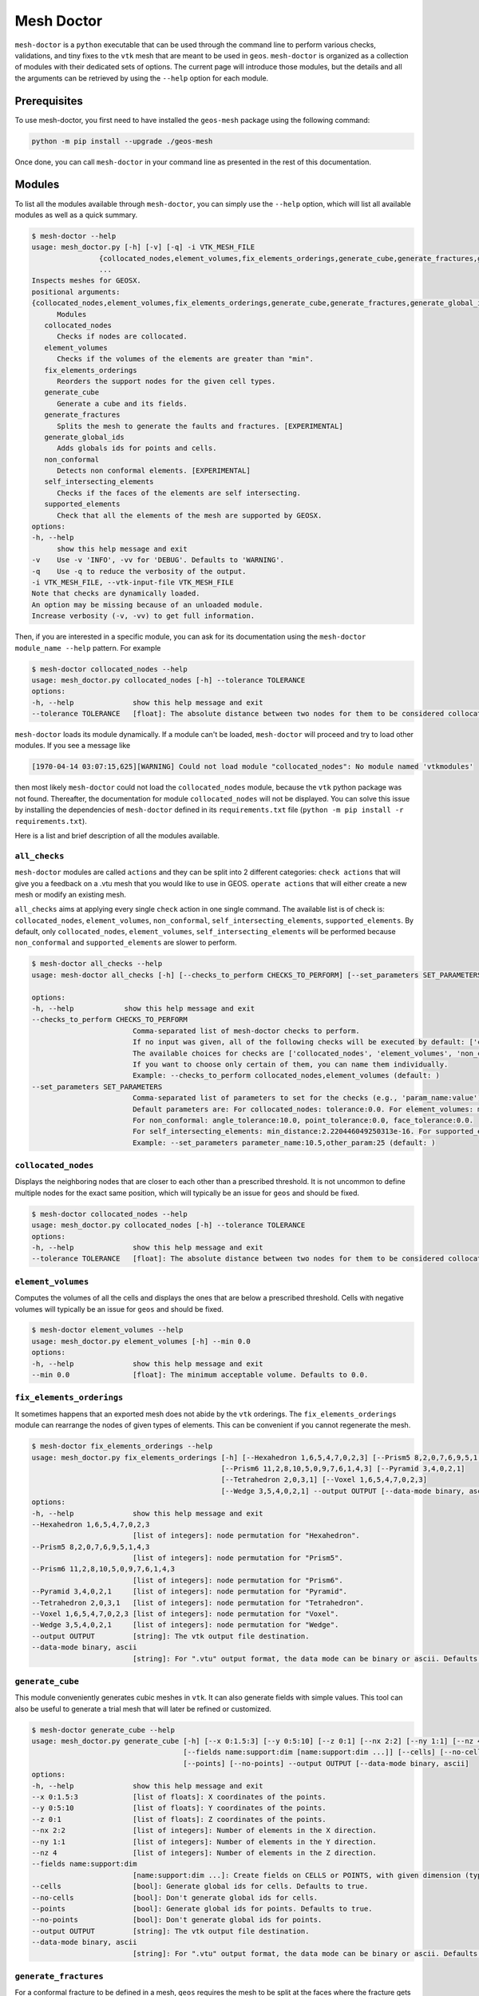 Mesh Doctor
---------------

``mesh-doctor`` is a ``python`` executable that can be used through the command line to perform various checks, validations, and tiny fixes to the ``vtk`` mesh that are meant to be used in ``geos``.
``mesh-doctor`` is organized as a collection of modules with their dedicated sets of options.
The current page will introduce those modules, but the details and all the arguments can be retrieved by using the ``--help`` option for each module.

Prerequisites
^^^^^^^^^^^^^

To use mesh-doctor, you first need to have installed the ``geos-mesh`` package using the following command:

.. code-block:: bash

    python -m pip install --upgrade ./geos-mesh

Once done, you can call ``mesh-doctor`` in your command line as presented in the rest of this documentation.

Modules
^^^^^^^

To list all the modules available through ``mesh-doctor``, you can simply use the ``--help`` option, which will list all available modules as well as a quick summary.

.. code-block::

      $ mesh-doctor --help
      usage: mesh_doctor.py [-h] [-v] [-q] -i VTK_MESH_FILE
                      {collocated_nodes,element_volumes,fix_elements_orderings,generate_cube,generate_fractures,generate_global_ids,non_conformal,self_intersecting_elements,supported_elements}
                      ...
      Inspects meshes for GEOSX.
      positional arguments:
      {collocated_nodes,element_volumes,fix_elements_orderings,generate_cube,generate_fractures,generate_global_ids,non_conformal,self_intersecting_elements,supported_elements}
            Modules
         collocated_nodes
            Checks if nodes are collocated.
         element_volumes
            Checks if the volumes of the elements are greater than "min".
         fix_elements_orderings
            Reorders the support nodes for the given cell types.
         generate_cube
            Generate a cube and its fields.
         generate_fractures
            Splits the mesh to generate the faults and fractures. [EXPERIMENTAL]
         generate_global_ids
            Adds globals ids for points and cells.
         non_conformal
            Detects non conformal elements. [EXPERIMENTAL]
         self_intersecting_elements
            Checks if the faces of the elements are self intersecting.
         supported_elements
            Check that all the elements of the mesh are supported by GEOSX.
      options:
      -h, --help
            show this help message and exit
      -v    Use -v 'INFO', -vv for 'DEBUG'. Defaults to 'WARNING'.
      -q    Use -q to reduce the verbosity of the output.
      -i VTK_MESH_FILE, --vtk-input-file VTK_MESH_FILE
      Note that checks are dynamically loaded.
      An option may be missing because of an unloaded module.
      Increase verbosity (-v, -vv) to get full information.

Then, if you are interested in a specific module, you can ask for its documentation using the ``mesh-doctor module_name --help`` pattern.
For example

.. code-block::

      $ mesh-doctor collocated_nodes --help
      usage: mesh_doctor.py collocated_nodes [-h] --tolerance TOLERANCE
      options:
      -h, --help              show this help message and exit
      --tolerance TOLERANCE   [float]: The absolute distance between two nodes for them to be considered collocated.

``mesh-doctor`` loads its module dynamically.
If a module can't be loaded, ``mesh-doctor`` will proceed and try to load other modules.
If you see a message like

.. code-block:: bash

    [1970-04-14 03:07:15,625][WARNING] Could not load module "collocated_nodes": No module named 'vtkmodules'

then most likely ``mesh-doctor`` could not load the ``collocated_nodes`` module, because the ``vtk`` python package was not found.
Thereafter, the documentation for module ``collocated_nodes`` will not be displayed.
You can solve this issue by installing the dependencies of ``mesh-doctor`` defined in its ``requirements.txt`` file (``python -m pip install -r requirements.txt``).

Here is a list and brief description of all the modules available.

``all_checks``
""""""""""""""

``mesh-doctor`` modules are called ``actions`` and they can be split into 2 different categories:
``check actions`` that will give you a feedback on a .vtu mesh that you would like to use in GEOS.
``operate actions`` that will either create a new mesh or modify an existing mesh.

``all_checks`` aims at applying every single ``check`` action in one single command. The available list is of check is:
``collocated_nodes``, ``element_volumes``, ``non_conformal``, ``self_intersecting_elements``, ``supported_elements``.
By default, only ``collocated_nodes``, ``element_volumes``, ``self_intersecting_elements`` will be performed because
``non_conformal`` and ``supported_elements`` are slower to perform.

.. code-block::

      $ mesh-doctor all_checks --help                                                                                
      usage: mesh-doctor all_checks [-h] [--checks_to_perform CHECKS_TO_PERFORM] [--set_parameters SET_PARAMETERS]

      options:
      -h, --help            show this help message and exit
      --checks_to_perform CHECKS_TO_PERFORM
                              Comma-separated list of mesh-doctor checks to perform.
                              If no input was given, all of the following checks will be executed by default: ['collocated_nodes', 'element_volumes', 'self_intersecting_elements'].
                              The available choices for checks are ['collocated_nodes', 'element_volumes', 'non_conformal', 'self_intersecting_elements', 'supported_elements'].
                              If you want to choose only certain of them, you can name them individually.
                              Example: --checks_to_perform collocated_nodes,element_volumes (default: )
      --set_parameters SET_PARAMETERS
                              Comma-separated list of parameters to set for the checks (e.g., 'param_name:value'). These parameters override the defaults.
                              Default parameters are: For collocated_nodes: tolerance:0.0. For element_volumes: min_volume:0.0.
                              For non_conformal: angle_tolerance:10.0, point_tolerance:0.0, face_tolerance:0.0.
                              For self_intersecting_elements: min_distance:2.220446049250313e-16. For supported_elements: chunk_size:1, nproc:8.
                              Example: --set_parameters parameter_name:10.5,other_param:25 (default: )

``collocated_nodes``
""""""""""""""""""""

Displays the neighboring nodes that are closer to each other than a prescribed threshold.
It is not uncommon to define multiple nodes for the exact same position, which will typically be an issue for ``geos`` and should be fixed.

.. code-block::

      $ mesh-doctor collocated_nodes --help
      usage: mesh_doctor.py collocated_nodes [-h] --tolerance TOLERANCE
      options:
      -h, --help              show this help message and exit
      --tolerance TOLERANCE   [float]: The absolute distance between two nodes for them to be considered collocated.

``element_volumes``
"""""""""""""""""""

Computes the volumes of all the cells and displays the ones that are below a prescribed threshold.
Cells with negative volumes will typically be an issue for ``geos`` and should be fixed.

.. code-block::

      $ mesh-doctor element_volumes --help
      usage: mesh_doctor.py element_volumes [-h] --min 0.0
      options:
      -h, --help              show this help message and exit
      --min 0.0               [float]: The minimum acceptable volume. Defaults to 0.0.

``fix_elements_orderings``
""""""""""""""""""""""""""

It sometimes happens that an exported mesh does not abide by the ``vtk`` orderings.
The ``fix_elements_orderings`` module can rearrange the nodes of given types of elements.
This can be convenient if you cannot regenerate the mesh.

.. code-block::

      $ mesh-doctor fix_elements_orderings --help
      usage: mesh_doctor.py fix_elements_orderings [-h] [--Hexahedron 1,6,5,4,7,0,2,3] [--Prism5 8,2,0,7,6,9,5,1,4,3]
                                                   [--Prism6 11,2,8,10,5,0,9,7,6,1,4,3] [--Pyramid 3,4,0,2,1]
                                                   [--Tetrahedron 2,0,3,1] [--Voxel 1,6,5,4,7,0,2,3]
                                                   [--Wedge 3,5,4,0,2,1] --output OUTPUT [--data-mode binary, ascii]
      options:
      -h, --help              show this help message and exit
      --Hexahedron 1,6,5,4,7,0,2,3
                              [list of integers]: node permutation for "Hexahedron".
      --Prism5 8,2,0,7,6,9,5,1,4,3
                              [list of integers]: node permutation for "Prism5".
      --Prism6 11,2,8,10,5,0,9,7,6,1,4,3
                              [list of integers]: node permutation for "Prism6".
      --Pyramid 3,4,0,2,1     [list of integers]: node permutation for "Pyramid".
      --Tetrahedron 2,0,3,1   [list of integers]: node permutation for "Tetrahedron".
      --Voxel 1,6,5,4,7,0,2,3 [list of integers]: node permutation for "Voxel".
      --Wedge 3,5,4,0,2,1     [list of integers]: node permutation for "Wedge".
      --output OUTPUT         [string]: The vtk output file destination.
      --data-mode binary, ascii
                              [string]: For ".vtu" output format, the data mode can be binary or ascii. Defaults to binary.

``generate_cube``
"""""""""""""""""

This module conveniently generates cubic meshes in ``vtk``.
It can also generate fields with simple values.
This tool can also be useful to generate a trial mesh that will later be refined or customized.

.. code-block::

      $ mesh-doctor generate_cube --help
      usage: mesh_doctor.py generate_cube [-h] [--x 0:1.5:3] [--y 0:5:10] [--z 0:1] [--nx 2:2] [--ny 1:1] [--nz 4]
                                          [--fields name:support:dim [name:support:dim ...]] [--cells] [--no-cells]      
                                          [--points] [--no-points] --output OUTPUT [--data-mode binary, ascii]
      options:
      -h, --help              show this help message and exit
      --x 0:1.5:3             [list of floats]: X coordinates of the points.
      --y 0:5:10              [list of floats]: Y coordinates of the points.
      --z 0:1                 [list of floats]: Z coordinates of the points.
      --nx 2:2                [list of integers]: Number of elements in the X direction.
      --ny 1:1                [list of integers]: Number of elements in the Y direction.
      --nz 4                  [list of integers]: Number of elements in the Z direction.
      --fields name:support:dim 
                              [name:support:dim ...]: Create fields on CELLS or POINTS, with given dimension (typically 1 or 3).
      --cells                 [bool]: Generate global ids for cells. Defaults to true.
      --no-cells              [bool]: Don't generate global ids for cells.
      --points                [bool]: Generate global ids for points. Defaults to true.
      --no-points             [bool]: Don't generate global ids for points.
      --output OUTPUT         [string]: The vtk output file destination.
      --data-mode binary, ascii
                              [string]: For ".vtu" output format, the data mode can be binary or ascii. Defaults to binary.

``generate_fractures``
""""""""""""""""""""""

For a conformal fracture to be defined in a mesh, ``geos`` requires the mesh to be split at the faces where the fracture gets across the mesh.
The ``generate_fractures`` module will split the mesh and generate the multi-block ``vtk`` files.

.. code-block::

      $ mesh-doctor generate_fractures --help
      usage: mesh_doctor.py generate_fractures [-h] --policy field, internal_surfaces [--name NAME] [--values VALUES] --output OUTPUT
                                               [--data-mode binary, ascii] [--fractures_output_dir FRACTURES_OUTPUT_DIR]
      options:
      -h, --help              show this help message and exit
      --policy field, internal_surfaces
                              [string]: The criterion to define the surfaces that will be changed into fracture zones. Possible values are "field, internal_surfaces"
      --name NAME             [string]: If the "field" policy is selected, defines which field will be considered to define the fractures.
                              If the "internal_surfaces" policy is selected, defines the name of the attribute will be considered to identify the fractures.
      --values VALUES         [list of comma separated integers]: If the "field" policy is selected, which changes of the field will be considered as a fracture.
                              If the "internal_surfaces" policy is selected, list of the fracture attributes.
                              You can create multiple fractures by separating the values with ':' like shown in this example.
                              --values 10,12:13,14,16,18:22 will create 3 fractures identified respectively with the values (10,12), (13,14,16,18) and (22).
                              If no ':' is found, all values specified will be assumed to create only 1 single fracture.
      --output OUTPUT         [string]: The vtk output file destination.
      --data-mode binary, ascii
                              [string]: For ".vtu" output format, the data mode can be binary or ascii. Defaults to binary.
      --fractures_output_dir FRACTURES_OUTPUT_DIR
                              [string]: The output directory for the fractures meshes that will be generated from the mesh.
      --fractures_data_mode FRACTURES_DATA_MODE
                              [string]: For ".vtu" output format, the data mode can be binary or ascii. Defaults to binary.

``generate_global_ids``
"""""""""""""""""""""""

When running ``geos`` in parallel, `global ids` can be used to refer to data across multiple ranks.
The ``generate_global_ids`` can generate `global ids` for the imported ``vtk`` mesh.

.. code-block::

      $ mesh-doctor generate_global_ids --help
      usage: mesh_doctor.py generate_global_ids [-h] [--cells] [--no-cells] [--points] [--no-points] --output OUTPUT
                                                [--data-mode binary, ascii]
      options:
      -h, --help              show this help message and exit
      --cells                 [bool]: Generate global ids for cells. Defaults to true.
      --no-cells              [bool]: Don't generate global ids for cells.
      --points                [bool]: Generate global ids for points. Defaults to true.
      --no-points             [bool]: Don't generate global ids for points.
      --output OUTPUT         [string]: The vtk output file destination.
      --data-mode binary, ascii
                              [string]: For ".vtu" output format, the data mode can be binary or ascii. Defaults to binary.

``non_conformal``
"""""""""""""""""

This module will detect elements which are close enough (there's a user defined threshold) but which are not in front of each other (another threshold can be defined).
`Close enough` can be defined in terms or proximity of the nodes and faces of the elements.
The angle between two faces can also be precribed.
This module can be a bit time consuming.

.. code-block::

      $ mesh-doctor non_conformal --help
      usage: mesh_doctor.py non_conformal [-h] [--angle_tolerance 10.0] [--point_tolerance POINT_TOLERANCE]
                                          [--face_tolerance FACE_TOLERANCE]
      options:
      -h, --help              show this help message and exit
      --angle_tolerance 10.0  [float]: angle tolerance in degrees. Defaults to 10.0
      --point_tolerance POINT_TOLERANCE
                              [float]: tolerance for two points to be considered collocated.
      --face_tolerance FACE_TOLERANCE
                              [float]: tolerance for two faces to be considered "touching".

``self_intersecting_elements``
""""""""""""""""""""""""""""""

Some meshes can have cells that auto-intersect.
This module will display the elements that have faces intersecting.

.. code-block::

      $ mesh-doctor self_intersecting_elements --help
      usage: mesh_doctor.py self_intersecting_elements [-h] [--min 2.220446049250313e-16]
      options:
      -h, --help              show this help message and exit
      --min 2.220446049250313e-16
                              [float]: The tolerance in the computation. Defaults to your machine precision 2.220446049250313e-16.

``supported_elements``
""""""""""""""""""""""

``geos`` supports a specific set of elements.
Let's cite the standard elements like `tetrahedra`, `wedges`, `pyramids` or `hexahedra`.
But also prismes up to 11 faces.
``geos`` also supports the generic ``VTK_POLYHEDRON``/``42`` elements, which are converted on the fly into one of the elements just described.

The ``supported_elements`` check will validate that no unsupported element is included in the input mesh.
It will also verify that the ``VTK_POLYHEDRON`` cells can effectively get converted into a supported type of element.

.. code-block::

      $ mesh-doctor supported_elements --help
      usage: mesh_doctor.py supported_elements [-h] [--chunck_size 1] [--nproc 8]
      options:
      -h, --help              show this help message and exit
      --chunck_size 1         [int]: Defaults chunk size for parallel processing to 1
      --nproc 8               [int]: Number of threads used for parallel processing. Defaults to your CPU count 8.
